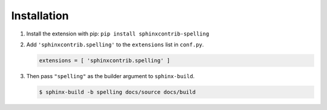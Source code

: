 .. spelling:word-list::

   sphinxcontrib

==============
 Installation
==============

1. Install the extension with pip: ``pip install sphinxcontrib-spelling``

2. Add ``'sphinxcontrib.spelling'`` to the ``extensions`` list in
   ``conf.py``.

   .. code-block:: python

      extensions = [ 'sphinxcontrib.spelling' ]

3. Then pass ``"spelling"`` as the builder argument to ``sphinx-build``.

   .. code-block:: shell-session

      $ sphinx-build -b spelling docs/source docs/build
